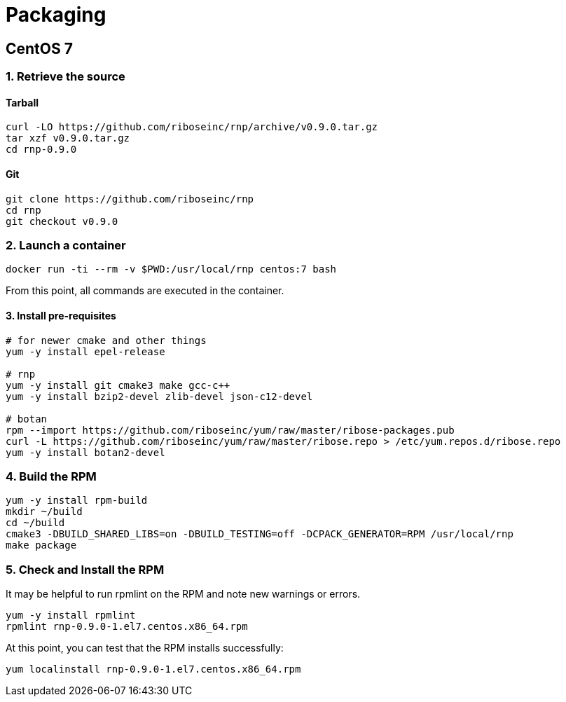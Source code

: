 = Packaging

== CentOS 7

=== 1. Retrieve the source

==== Tarball

[source,console]
--
curl -LO https://github.com/riboseinc/rnp/archive/v0.9.0.tar.gz
tar xzf v0.9.0.tar.gz
cd rnp-0.9.0
--

==== Git

[source,console]
--
git clone https://github.com/riboseinc/rnp
cd rnp
git checkout v0.9.0
--

=== 2. Launch a container

[source,console]
--
docker run -ti --rm -v $PWD:/usr/local/rnp centos:7 bash
--

From this point, all commands are executed in the container.

==== 3. Install pre-requisites

[source,console]
--
# for newer cmake and other things
yum -y install epel-release

# rnp
yum -y install git cmake3 make gcc-c++
yum -y install bzip2-devel zlib-devel json-c12-devel

# botan
rpm --import https://github.com/riboseinc/yum/raw/master/ribose-packages.pub
curl -L https://github.com/riboseinc/yum/raw/master/ribose.repo > /etc/yum.repos.d/ribose.repo
yum -y install botan2-devel
--

=== 4. Build the RPM

[source,console]
--
yum -y install rpm-build
mkdir ~/build
cd ~/build
cmake3 -DBUILD_SHARED_LIBS=on -DBUILD_TESTING=off -DCPACK_GENERATOR=RPM /usr/local/rnp
make package
--

=== 5. Check and Install the RPM

It may be helpful to run rpmlint on the RPM and note new warnings or errors.

[source,console]
--
yum -y install rpmlint
rpmlint rnp-0.9.0-1.el7.centos.x86_64.rpm
--

At this point, you can test that the RPM installs successfully:

[source,console]
--
yum localinstall rnp-0.9.0-1.el7.centos.x86_64.rpm
--
